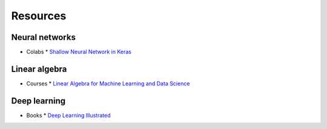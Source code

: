 =========
Resources
=========

---------------
Neural networks
---------------

* Colabs
  * `Shallow Neural Network in Keras <https://colab.sandbox.google.com/github/the-deep-learners/deep-learning-illustrated/blob/master/notebooks/shallow_net_in_keras.ipynb>`_

--------------
Linear algebra
--------------

* Courses
  * `Linear Algebra for Machine Learning and Data Science <https://www.coursera.org/learn/machine-learning-linear-algebra>`_

-------------
Deep learning
-------------

* Books
  * `Deep Learning Illustrated <https://amzn.to/3PHR2ao>`_
